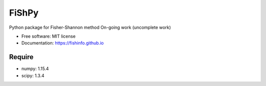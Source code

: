 =====================================
FiShPy
=====================================

.. image:: https://pypip.in/d/FiShPy/badge.png
        :target: https://pypi.python.org/pypi/FiShPy


Python package for Fisher-Shannon method
On-going work (uncomplete work)

* Free software: MIT license
* Documentation: https://fishinfo.github.io

Require
--------

* numpy: 1.15.4
* scipy: 1.3.4



